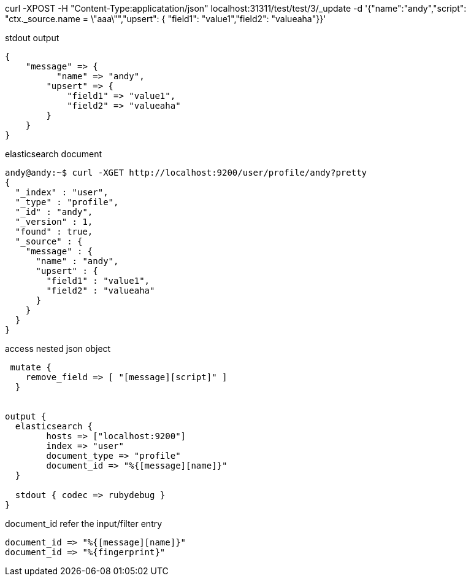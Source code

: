curl -XPOST -H "Content-Type:applicatation/json" localhost:31311/test/test/3/_update -d '{"name":"andy","script": "ctx._source.name = \"aaa\"","upsert": { "field1": "value1","field2": "valueaha"}}'

stdout output

----
{
    "message" => {
          "name" => "andy",
        "upsert" => {
            "field1" => "value1",
            "field2" => "valueaha"
        }
    }
}
----

elasticsearch document

----
andy@andy:~$ curl -XGET http://localhost:9200/user/profile/andy?pretty 
{
  "_index" : "user",
  "_type" : "profile",
  "_id" : "andy",
  "_version" : 1,
  "found" : true,
  "_source" : {
    "message" : {
      "name" : "andy",
      "upsert" : {
        "field1" : "value1",
        "field2" : "valueaha"
      }
    }
  }
}

----

access nested json object
----
 mutate {
    remove_field => [ "[message][script]" ]
  }


output {
  elasticsearch {
        hosts => ["localhost:9200"]
        index => "user"
        document_type => "profile"
        document_id => "%{[message][name]}"
  }

  stdout { codec => rubydebug }
}

----

document_id refer the input/filter entry

----
document_id => "%{[message][name]}"
document_id => "%{fingerprint}"
----
